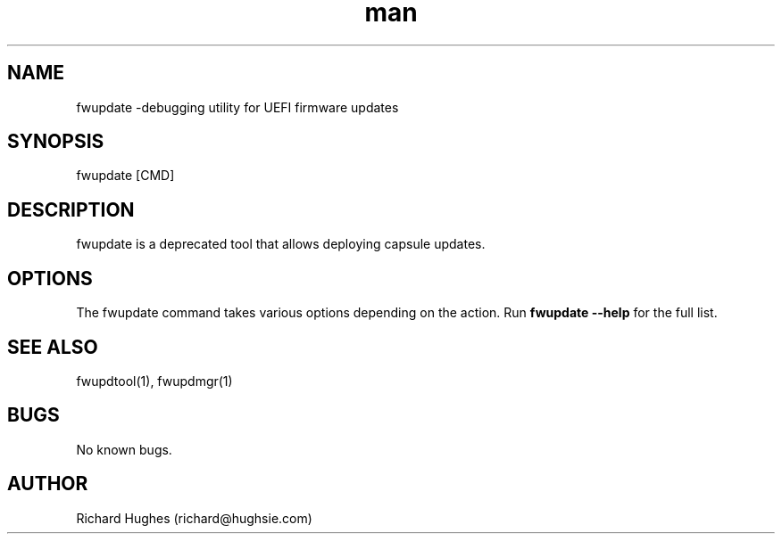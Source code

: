 .\" Report problems in https://github.com/fwupd/fwupd
.TH man 1 "27 May 2022" @PACKAGE_VERSION@ "fwupdate man page"
.SH NAME
fwupdate \-debugging utility for UEFI firmware updates
.SH SYNOPSIS
fwupdate [CMD]
.SH DESCRIPTION
fwupdate is a deprecated tool that allows deploying capsule updates.
.SH OPTIONS
The fwupdate command takes various options depending on the action.
Run \fBfwupdate --help\fR for the full list.
.SH SEE ALSO
fwupdtool(1), fwupdmgr(1)
.SH BUGS
No known bugs.
.SH AUTHOR
Richard Hughes (richard@hughsie.com)
